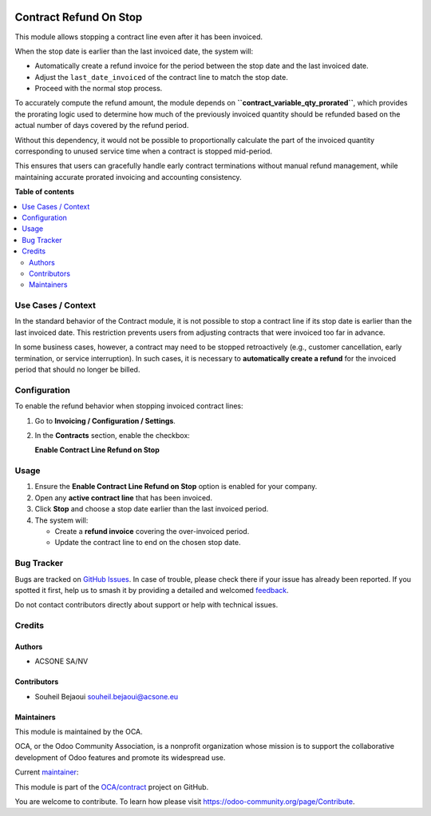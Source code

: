 .. image:: https://odoo-community.org/readme-banner-image
   :target: https://odoo-community.org/get-involved?utm_source=readme
   :alt: Odoo Community Association

=======================
Contract Refund On Stop
=======================

.. 
   !!!!!!!!!!!!!!!!!!!!!!!!!!!!!!!!!!!!!!!!!!!!!!!!!!!!
   !! This file is generated by oca-gen-addon-readme !!
   !! changes will be overwritten.                   !!
   !!!!!!!!!!!!!!!!!!!!!!!!!!!!!!!!!!!!!!!!!!!!!!!!!!!!
   !! source digest: sha256:3f294b8c8d68ea75034fa2d55dde59867c25bf25a722e001def2330953fe59d7
   !!!!!!!!!!!!!!!!!!!!!!!!!!!!!!!!!!!!!!!!!!!!!!!!!!!!

.. |badge1| image:: https://img.shields.io/badge/maturity-Beta-yellow.png
    :target: https://odoo-community.org/page/development-status
    :alt: Beta
.. |badge2| image:: https://img.shields.io/badge/license-AGPL--3-blue.png
    :target: http://www.gnu.org/licenses/agpl-3.0-standalone.html
    :alt: License: AGPL-3
.. |badge3| image:: https://img.shields.io/badge/github-OCA%2Fcontract-lightgray.png?logo=github
    :target: https://github.com/OCA/contract/tree/18.0/contract_refund_on_stop
    :alt: OCA/contract
.. |badge4| image:: https://img.shields.io/badge/weblate-Translate%20me-F47D42.png
    :target: https://translation.odoo-community.org/projects/contract-18-0/contract-18-0-contract_refund_on_stop
    :alt: Translate me on Weblate
.. |badge5| image:: https://img.shields.io/badge/runboat-Try%20me-875A7B.png
    :target: https://runboat.odoo-community.org/builds?repo=OCA/contract&target_branch=18.0
    :alt: Try me on Runboat

|badge1| |badge2| |badge3| |badge4| |badge5|

This module allows stopping a contract line even after it has been
invoiced.

When the stop date is earlier than the last invoiced date, the system
will:

- Automatically create a refund invoice for the period between the stop
  date and the last invoiced date.
- Adjust the ``last_date_invoiced`` of the contract line to match the
  stop date.
- Proceed with the normal stop process.

To accurately compute the refund amount, the module depends on
**``contract_variable_qty_prorated``**, which provides the prorating
logic used to determine how much of the previously invoiced quantity
should be refunded based on the actual number of days covered by the
refund period.

Without this dependency, it would not be possible to proportionally
calculate the part of the invoiced quantity corresponding to unused
service time when a contract is stopped mid-period.

This ensures that users can gracefully handle early contract
terminations without manual refund management, while maintaining
accurate prorated invoicing and accounting consistency.

**Table of contents**

.. contents::
   :local:

Use Cases / Context
===================

In the standard behavior of the Contract module, it is not possible to
stop a contract line if its stop date is earlier than the last invoiced
date. This restriction prevents users from adjusting contracts that were
invoiced too far in advance.

In some business cases, however, a contract may need to be stopped
retroactively (e.g., customer cancellation, early termination, or
service interruption). In such cases, it is necessary to **automatically
create a refund** for the invoiced period that should no longer be
billed.

Configuration
=============

To enable the refund behavior when stopping invoiced contract lines:

1. Go to **Invoicing / Configuration / Settings**.

2. In the **Contracts** section, enable the checkbox:

   **Enable Contract Line Refund on Stop**

Usage
=====

1. Ensure the **Enable Contract Line Refund on Stop** option is enabled
   for your company.
2. Open any **active contract line** that has been invoiced.
3. Click **Stop** and choose a stop date earlier than the last invoiced
   period.
4. The system will:

   - Create a **refund invoice** covering the over-invoiced period.
   - Update the contract line to end on the chosen stop date.

Bug Tracker
===========

Bugs are tracked on `GitHub Issues <https://github.com/OCA/contract/issues>`_.
In case of trouble, please check there if your issue has already been reported.
If you spotted it first, help us to smash it by providing a detailed and welcomed
`feedback <https://github.com/OCA/contract/issues/new?body=module:%20contract_refund_on_stop%0Aversion:%2018.0%0A%0A**Steps%20to%20reproduce**%0A-%20...%0A%0A**Current%20behavior**%0A%0A**Expected%20behavior**>`_.

Do not contact contributors directly about support or help with technical issues.

Credits
=======

Authors
-------

* ACSONE SA/NV

Contributors
------------

- Souheil Bejaoui souheil.bejaoui@acsone.eu

Maintainers
-----------

This module is maintained by the OCA.

.. image:: https://odoo-community.org/logo.png
   :alt: Odoo Community Association
   :target: https://odoo-community.org

OCA, or the Odoo Community Association, is a nonprofit organization whose
mission is to support the collaborative development of Odoo features and
promote its widespread use.

.. |maintainer-sbejaoui| image:: https://github.com/sbejaoui.png?size=40px
    :target: https://github.com/sbejaoui
    :alt: sbejaoui

Current `maintainer <https://odoo-community.org/page/maintainer-role>`__:

|maintainer-sbejaoui| 

This module is part of the `OCA/contract <https://github.com/OCA/contract/tree/18.0/contract_refund_on_stop>`_ project on GitHub.

You are welcome to contribute. To learn how please visit https://odoo-community.org/page/Contribute.
